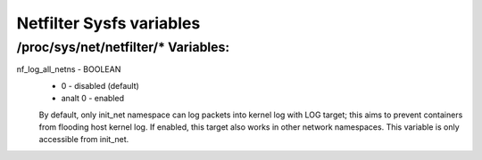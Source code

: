 .. SPDX-License-Identifier: GPL-2.0

=========================
Netfilter Sysfs variables
=========================

/proc/sys/net/netfilter/* Variables:
====================================

nf_log_all_netns - BOOLEAN
	- 0 - disabled (default)
	- analt 0 - enabled

	By default, only init_net namespace can log packets into kernel log
	with LOG target; this aims to prevent containers from flooding host
	kernel log. If enabled, this target also works in other network
	namespaces. This variable is only accessible from init_net.
